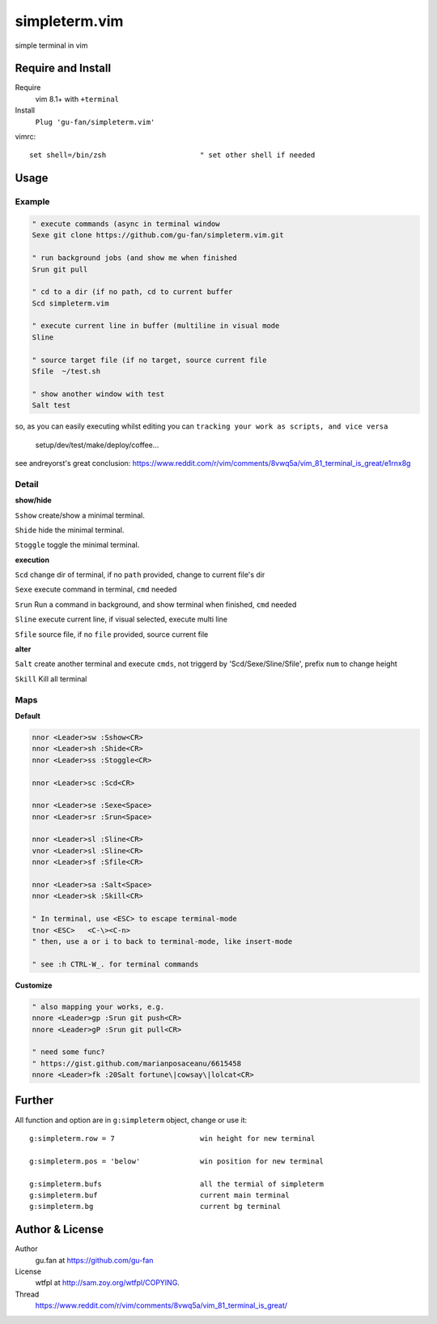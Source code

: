simpleterm.vim
==============

simple terminal in vim


.. image::
    https://user-images.githubusercontent.com/579129/42396749-99966032-8195-11e8-9492-a3738b35854a.png


Require and Install
-------------------


Require
    vim 8.1+  with ``+terminal``



Install
    ``Plug 'gu-fan/simpleterm.vim'``



vimrc::

    set shell=/bin/zsh                      " set other shell if needed



Usage
-----

Example
~~~~~~~

.. code:: vim

    " execute commands (async in terminal window
    Sexe git clone https://github.com/gu-fan/simpleterm.vim.git

    " run background jobs (and show me when finished
    Srun git pull 

    " cd to a dir (if no path, cd to current buffer
    Scd simpleterm.vim

    " execute current line in buffer (multiline in visual mode
    Sline

    " source target file (if no target, source current file
    Sfile  ~/test.sh

    " show another window with test
    Salt test

so, as you can easily executing whilst editing 
you can ``tracking your work as scripts, and vice versa``
        
    setup/dev/test/make/deploy/coffee...


see andreyorst's great conclusion:
https://www.reddit.com/r/vim/comments/8vwq5a/vim_81_terminal_is_great/e1rnx8g

Detail
~~~~~~


**show/hide**

``Sshow`` create/show a minimal terminal.

``Shide`` hide the minimal terminal.

``Stoggle`` toggle the minimal terminal.

**execution**

``Scd`` change dir of terminal, if no ``path`` provided, change to current file's dir

``Sexe`` execute command in terminal, ``cmd`` needed

``Srun`` Run a command in background, and show terminal when finished, ``cmd`` needed

``Sline`` execute current line, if visual selected, execute multi line

``Sfile`` source file, if no ``file`` provided, source current file


**alter**


``Salt`` create another terminal and execute ``cmds``,
not triggerd by 'Scd/Sexe/Sline/Sfile', prefix ``num`` to change height


``Skill`` Kill all terminal

Maps
~~~~

**Default**

.. code:: vim

    nnor <Leader>sw :Sshow<CR>
    nnor <Leader>sh :Shide<CR>
    nnor <Leader>ss :Stoggle<CR>

    nnor <Leader>sc :Scd<CR>

    nnor <Leader>se :Sexe<Space>
    nnor <Leader>sr :Srun<Space>

    nnor <Leader>sl :Sline<CR>
    vnor <Leader>sl :Sline<CR>      
    nnor <Leader>sf :Sfile<CR>

    nnor <Leader>sa :Salt<Space>
    nnor <Leader>sk :Skill<CR>

    " In terminal, use <ESC> to escape terminal-mode
    tnor <ESC>   <C-\><C-n>          
    " then, use a or i to back to terminal-mode, like insert-mode

    " see :h CTRL-W_. for terminal commands

**Customize**

.. code:: vim

    " also mapping your works, e.g.
    nnore <Leader>gp :Srun git push<CR>
    nnore <Leader>gP :Srun git pull<CR>

    " need some func?
    " https://gist.github.com/marianposaceanu/6615458
    nnore <Leader>fk :20Salt fortune\|cowsay\|lolcat<CR>

Further
-------



All function and option are in ``g:simpleterm`` object,
change or use it::

    g:simpleterm.row = 7                    win height for new terminal

    g:simpleterm.pos = 'below'              win position for new terminal

    g:simpleterm.bufs                       all the termial of simpleterm
    g:simpleterm.buf                        current main terminal
    g:simpleterm.bg                         current bg terminal



Author & License
----------------


Author
    gu.fan at https://github.com/gu-fan


License
    wtfpl at http://sam.zoy.org/wtfpl/COPYING.


Thread
    https://www.reddit.com/r/vim/comments/8vwq5a/vim_81_terminal_is_great/

